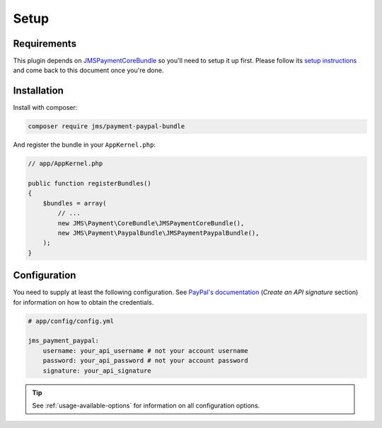Setup
=====

Requirements
------------
This plugin depends on JMSPaymentCoreBundle_ so you'll need to setup it up first. Please follow its `setup instructions`_ and come back to this document once you're done.

.. _JMSPaymentCoreBundle: http://jmspaymentcorebundle.readthedocs.io
.. _setup instructions: http://jmspaymentcorebundle.readthedocs.io/en/stable/setup.html

Installation
-------------
Install with composer:

.. code-block :: bash

    composer require jms/payment-paypal-bundle

And register the bundle in your ``AppKernel.php``:

.. code-block :: php

    // app/AppKernel.php

    public function registerBundles()
    {
        $bundles = array(
            // ...
            new JMS\Payment\CoreBundle\JMSPaymentCoreBundle(),
            new JMS\Payment\PaypalBundle\JMSPaymentPaypalBundle(),
        );
    }

Configuration
-------------
You need to supply at least the following configuration. See `PayPal's documentation`_ (*Create an API signature* section) for information on how to obtain the credentials.

.. _PayPal's documentation: https://developer.paypal.com/docs/classic/api/apiCredentials/

.. code-block :: yaml

    # app/config/config.yml

    jms_payment_paypal:
        username: your_api_username # not your account username
        password: your_api_password # not your account password
        signature: your_api_signature

.. tip ::

    See :ref:`usage-available-options` for information on all configuration options.
